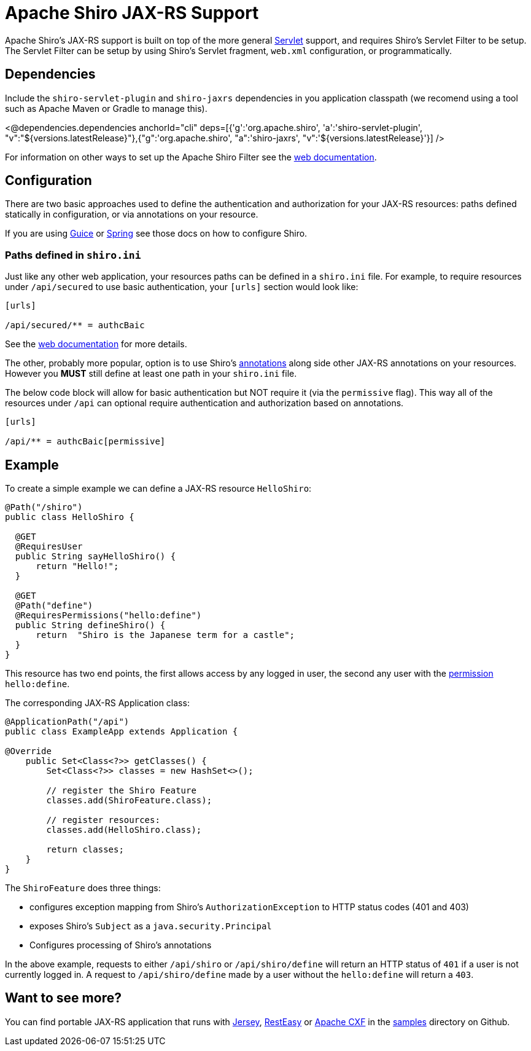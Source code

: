= Apache Shiro JAX-RS Support
:jbake-date: 2010-03-18 00:00:00
:jbake-type: page
:jbake-status: published
:jbake-tags: documentation, jax-rs, integrations, web
:idprefix:
:icons: font

Apache Shiro's JAX-RS support is built on top of the more general link:web.html[Servlet] support, and requires Shiro's Servlet Filter to be setup. The Servlet Filter can be setup by using Shiro's Servlet fragment, `web.xml` configuration, or programmatically.

== Dependencies

Include the `shiro-servlet-plugin` and `shiro-jaxrs` dependencies in you application classpath (we recomend using a tool such as Apache Maven or Gradle to manage this).

++++
<@dependencies.dependencies anchorId="cli" deps=[{'g':'org.apache.shiro', 'a':'shiro-servlet-plugin', "v":"${versions.latestRelease}"},{"g":'org.apache.shiro', "a":'shiro-jaxrs', "v":'${versions.latestRelease}'}] />
++++


For information on other ways to set up the Apache Shiro Filter see the link:web.html[web documentation].

== Configuration

There are two basic approaches used to define the authentication and authorization for your JAX-RS resources: paths defined statically in configuration, or via annotations on your resource.

If you are using link:guice.html[Guice] or link:spring.html[Spring] see those docs on how to configure Shiro.

=== Paths defined in `shiro.ini`

Just like any other web application, your resources paths can be defined in a `shiro.ini` file. For example, to require resources under `/api/secured` to use basic authentication, your `[urls]` section would look like:

[source,ini]
----
[urls]

/api/secured/** = authcBaic

----

See the link:web.html[web documentation] for more details.

The other, probably more popular, option is to use Shiro's link:java-annotations-list.html[annotations] along side other JAX-RS annotations on your resources. However you *MUST* still define at least one path in your `shiro.ini` file.

The below code block will allow for basic authentication but NOT require it (via the `permissive` flag). This way all of the resources under `/api` can optional require authentication and authorization based on annotations.

[source,ini]
----
[urls]

/api/** = authcBaic[permissive]

----

== Example

To create a simple example we can define a JAX-RS resource `HelloShiro`:

[source,java]
----
@Path("/shiro")
public class HelloShiro {

  @GET
  @RequiresUser
  public String sayHelloShiro() {
      return "Hello!";
  }
  
  @GET
  @Path("define")
  @RequiresPermissions("hello:define")
  public String defineShiro() {
      return  "Shiro is the Japanese term for a castle";
  }
}
----

This resource has two end points, the first allows access by any logged in user, the second any user with the link:permissions.html[permission] `hello:define`.

The corresponding JAX-RS Application class:

[source,java]
----
@ApplicationPath("/api")
public class ExampleApp extends Application {

@Override
    public Set<Class<?>> getClasses() {
        Set<Class<?>> classes = new HashSet<>();

        // register the Shiro Feature
        classes.add(ShiroFeature.class);

        // register resources:
        classes.add(HelloShiro.class);

        return classes;
    }
}
----

The `ShiroFeature` does three things:

* configures exception mapping from Shiro's `AuthorizationException` to HTTP status codes (401 and 403)
* exposes Shiro's `Subject` as a `java.security.Principal`
* Configures processing of Shiro's annotations

In the above example, requests to either `/api/shiro` or `/api/shiro/define` will return an HTTP status of `401` if a user is not currently logged in. A request to `/api/shiro/define` made by a user without the `hello:define` will return a `403`.

== Want to see more?

You can find portable JAX-RS application that runs with https://jersey.java.net/[Jersey], https://resteasy.dev/[RestEasy] or https://cxf.apache.org[Apache CXF] in the https://github.com/apache/shiro/tree/main/samples[samples] directory on Github.
